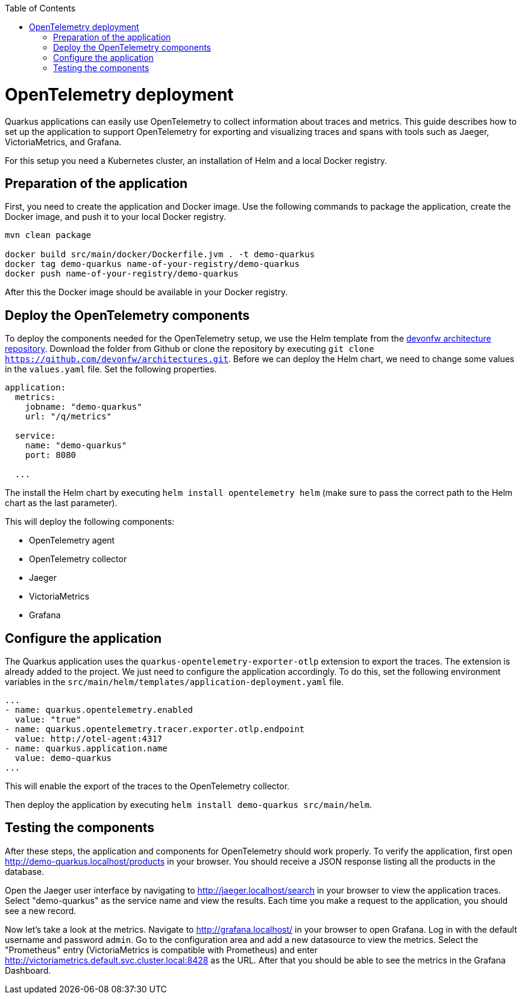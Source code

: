 :toc: macro
toc::[]

= OpenTelemetry deployment

Quarkus applications can easily use OpenTelemetry to collect information about traces and metrics.
This guide describes how to set up the application to support OpenTelemetry for exporting and visualizing traces and spans with tools such as Jaeger, VictoriaMetrics, and Grafana.

For this setup you need a Kubernetes cluster, an installation of Helm and a local Docker registry.

== Preparation of the application

First, you need to create the application and Docker image. Use the following commands to package the application, create the Docker image, and push it to your local Docker registry.

[shell]
----
mvn clean package

docker build src/main/docker/Dockerfile.jvm . -t demo-quarkus
docker tag demo-quarkus name-of-your-registry/demo-quarkus
docker push name-of-your-registry/demo-quarkus
----

After this the Docker image should be available in your Docker registry.

== Deploy the OpenTelemetry components

To deploy the components needed for the OpenTelemetry setup, we use the Helm template from the link:https://github.com/devonfw/architectures/tree/master/solutions/monitoring_openTelemetry/helm[devonfw architecture repository].
Download the folder from Github or clone the repository by executing `git clone https://github.com/devonfw/architectures.git`.
Before we can deploy the Helm chart, we need to change some values in the `values.yaml` file. Set the following properties.

[yaml]
----
application:
  metrics:
    jobname: "demo-quarkus"
    url: "/q/metrics"
  
  service:
    name: "demo-quarkus"
    port: 8080
  
  ...
----

The install the Helm chart by executing `helm install opentelemetry helm` (make sure to pass the correct path to the Helm chart as the last parameter).

This will deploy the following components:

* OpenTelemetry agent
* OpenTelemetry collector
* Jaeger
* VictoriaMetrics
* Grafana

== Configure the application

The Quarkus application uses the `quarkus-opentelemetry-exporter-otlp` extension to export the traces. The extension is already added to the project. We just need to configure the application accordingly.
To do this, set the following environment variables in the `src/main/helm/templates/application-deployment.yaml` file.

[yaml]
----
...
- name: quarkus.opentelemetry.enabled
  value: "true"
- name: quarkus.opentelemetry.tracer.exporter.otlp.endpoint
  value: http://otel-agent:4317
- name: quarkus.application.name
  value: demo-quarkus
...
----

This will enable the export of the traces to the OpenTelemetry collector.

Then deploy the application by executing `helm install demo-quarkus src/main/helm`.

== Testing the components

After these steps, the application and components for OpenTelemetry should work properly.
To verify the application, first open http://demo-quarkus.localhost/products in your browser. You should receive a JSON response listing all the products in the database.

Open the Jaeger user interface by navigating to http://jaeger.localhost/search in your browser to view the application traces. Select "demo-quarkus" as the service name and view the results. Each time you make a request to the application, you should see a new record. 

Now let's take a look at the metrics. Navigate to http://grafana.localhost/ in your browser to open Grafana. Log in with the default username and password `admin`. Go to the configuration area and add a new datasource to view the metrics.
Select the "Prometheus" entry (VictoriaMetrics is compatible with Prometheus) and enter http://victoriametrics.default.svc.cluster.local:8428 as the URL.
After that you should be able to see the metrics in the Grafana Dashboard.
